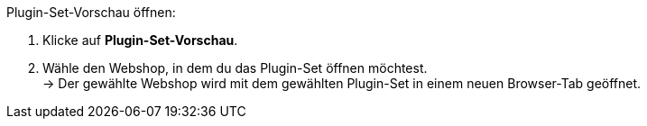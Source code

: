 [.instruction]
Plugin-Set-Vorschau öffnen:

. Klicke auf *Plugin-Set-Vorschau*.
. Wähle den Webshop, in dem du das Plugin-Set öffnen möchtest. +
→ Der gewählte Webshop wird mit dem gewählten Plugin-Set in einem neuen Browser-Tab geöffnet.